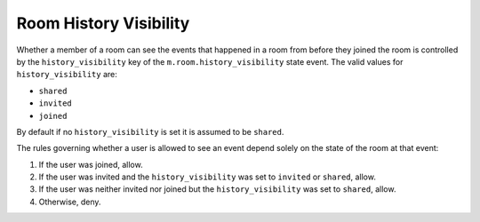 Room History Visibility
=======================

Whether a member of a room can see the events that happened in a room from
before they joined the room is controlled by the ``history_visibility`` key
of the ``m.room.history_visibility`` state event. The valid values for
``history_visibility`` are:

- ``shared``
- ``invited``
- ``joined``

By default if no ``history_visibility`` is set it is assumed to be ``shared``.

The rules governing whether a user is allowed to see an event depend solely on
the state of the room at that event:

1. If the user was joined, allow.
2. If the user was invited and the ``history_visibility`` was set to
   ``invited`` or ``shared``, allow.
3. If the user was neither invited nor joined but the ``history_visibility``
   was set to ``shared``, allow.
4. Otherwise, deny.

